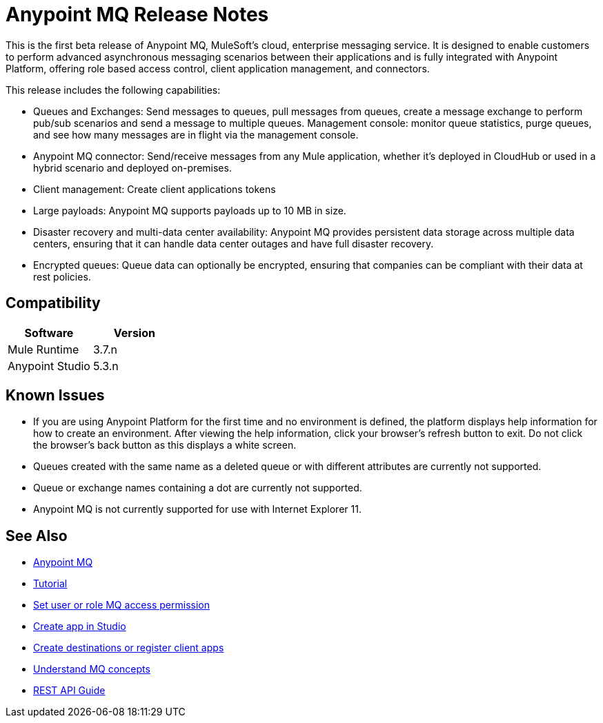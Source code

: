 = Anypoint MQ Release Notes
:keywords: mq, release, notes

This is the first beta release of Anypoint MQ, MuleSoft’s cloud, enterprise messaging service.  It is designed to enable customers to perform advanced asynchronous messaging scenarios between their applications and is fully integrated with Anypoint Platform, offering role based access control, client application management, and connectors.

This release includes the following capabilities:

* Queues and Exchanges: Send messages to queues, pull messages from queues, create a message exchange to perform pub/sub scenarios and send a message to multiple queues. Management console: monitor queue statistics, purge queues, and see how many messages are in flight via the management console.

* Anypoint MQ connector: Send/receive messages from any Mule application, whether it’s deployed in CloudHub or used in a hybrid scenario and deployed on-premises.

* Client management: Create client applications tokens

* Large payloads: Anypoint MQ supports payloads up to 10 MB in size.

* Disaster recovery and multi-data center availability: Anypoint MQ provides persistent data storage across multiple data centers, ensuring that it can handle data center outages and have full disaster recovery.

* Encrypted queues: Queue data can optionally be encrypted, ensuring that companies can be compliant with their data at rest policies.

== Compatibility

[width="100%",cols="50a,50a",options="header"]
|===
|Software|Version
|Mule Runtime |3.7.n
|Anypoint Studio |5.3.n
|===

== Known Issues

* If you are using Anypoint Platform for the first time and no environment is defined, the platform displays help information for how to create an environment. After viewing the help information, click your browser's refresh button to exit. Do not click the browser's back button as this displays a white screen.
* Queues created with the same name as a deleted queue or with different attributes are currently not supported.
* Queue or exchange names containing a dot are currently not supported.
* Anypoint MQ is not currently supported for use with Internet Explorer 11.

== See Also

* link:/anypoint-mq[Anypoint MQ]
* link:/anypoint-mq/mq-tutorial[Tutorial]
* link:/anypoint-mq/mq-access-management[Set user or role MQ access permission]
* link:/anypoint-mq/mq-studio[Create app in Studio]
* link:/anypoint-mq/mq-queues-and-exchanges[Create destinations or register client apps]
* link:/anypoint-mq/mq-understanding[Understand MQ concepts]
* link:/anypoint-mq/mq-rest-api-guide[REST API Guide]
